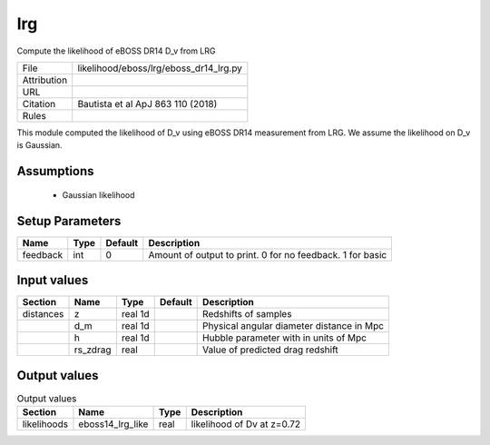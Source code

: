 lrg
================================================

Compute the likelihood of eBOSS DR14 D_v from LRG

.. list-table::
    
   * - File
     - likelihood/eboss/lrg/eboss_dr14_lrg.py
   * - Attribution
     -
   * - URL
     - 
   * - Citation
     -  Bautista et al ApJ 863 110 (2018)
   * - Rules
     -


This module computed the likelihood of D_v using eBOSS DR14 measurement from LRG.  We assume the likelihood on D_v is Gaussian.


Assumptions
-----------

 - Gaussian likelihood



Setup Parameters
----------------

.. list-table::
   :header-rows: 1

   * - Name
     - Type
     - Default
     - Description

   * - feedback
     - int
     - 0
     - Amount of output to print.  0 for no feedback.  1 for basic


Input values
----------------

.. list-table::
   :header-rows: 1

   * - Section
     - Name
     - Type
     - Default
     - Description

   * - distances
     - z
     - real 1d
     - 
     - Redshifts of samples
   * - 
     - d_m
     - real 1d
     - 
     - Physical angular diameter distance in Mpc
   * - 
     - h
     - real 1d
     - 
     - Hubble parameter with in units of Mpc
   * - 
     - rs_zdrag
     - real
     - 
     - Value of predicted drag redshift


Output values
----------------


.. list-table:: Output values
   :header-rows: 1

   * - Section
     - Name
     - Type
     - Description

   * - likelihoods
     - eboss14_lrg_like
     - real
     - likelihood of  Dv at z=0.72


